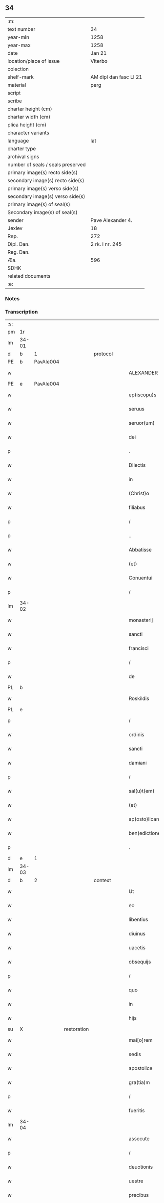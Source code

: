 ** 34

| :m:                               |                        |
| text number                       | 34                     |
| year-min                          | 1258                   |
| year-max                          | 1258                   |
| date                              | Jan 21                 |
| location/place of issue           | Viterbo                |
| colection                         |                        |
| shelf-mark                        | AM dipl dan fasc LI 21 |
| material                          | perg                   |
| script                            |                        |
| scribe                            |                        |
| charter height (cm)               |                        |
| charter width (cm)                |                        |
| plica height (cm)                 |                        |
| character variants                |                        |
| language                          | lat                    |
| charter type                      |                        |
| archival signs                    |                        |
| number of seals / seals preserved |                        |
| primary image(s) recto side(s)    |                        |
| secondary image(s) recto side(s)  |                        |
| primary image(s) verso side(s)    |                        |
| secondary image(s) verso side(s)  |                        |
| primary image(s) of seal(s)       |                        |
| Secondary image(s) of seal(s)     |                        |
| sender                            | Pave Alexander 4.      |
| Jexlev                            | 18                     |
| Rep.                              | 272                    |
| Dipl. Dan.                        | 2 rk. I nr. 245        |
| Reg. Dan.                         |                        |
| Æa.                               | 596                    |
| SDHK                              |                        |
| related documents                 |                        |
| :e:                               |                        |

*** Notes


*** Transcription
| :s: |       |   |             |   |   |                  |                |   |   |   |   |     |   |   |   |             |          |          |  |    |    |    |    |
| pm  |    1r |   |             |   |   |                  |                |   |   |   |   |     |   |   |   |             |          |          |  |    |    |    |    |
| lm  | 34-01 |   |             |   |   |                  |                |   |   |   |   |     |   |   |   |             |          |          |  |    |    |    |    |
| d  |     b | 1  |             | protocol  |   |                  |                |   |   |   |   |     |   |   |   |             |          |          |  |    |    |    |    |
| PE  |     b | PavAle004  |             |   |   |                  |                |   |   |   |   |     |   |   |   |             |          |          |  |    |    |    |    |
| w   |       |   |             |   |   | ALEXANDER        | ALEXANDER      |   |   |   |   | lat |   |   |   |       34-01 | 1:protocol |          |  |128|    |    |    |
| PE  |     e |  PavAle004 |             |   |   |                  |                |   |   |   |   |     |   |   |   |             |          |          |  |    |    |    |    |
| w   |       |   |             |   |   | ep(iscopu)s      | ep&pk;s        |   |   |   |   | lat |   |   |   |       34-01 | 1:protocol |          |  |    |    |    |    |
| w   |       |   |             |   |   | seruus           | ſeruus         |   |   |   |   | lat |   |   |   |       34-01 | 1:protocol |          |  |    |    |    |    |
| w   |       |   |             |   |   | seruor(um)       | ſeruoꝝ         |   |   |   |   | lat |   |   |   |       34-01 | 1:protocol |          |  |    |    |    |    |
| w   |       |   |             |   |   | dei              | ꝺeı            |   |   |   |   | lat |   |   |   |       34-01 | 1:protocol |          |  |    |    |    |    |
| p   |       |   |             |   |   | .                | .              |   |   |   |   | lat |   |   |   |       34-01 | 1:protocol |          |  |    |    |    |    |
| w   |       |   |             |   |   | Dilectis         | Dıleıs        |   |   |   |   | lat |   |   |   |       34-01 | 1:protocol |          |  |    |    |    |    |
| w   |       |   |             |   |   | in               | í             |   |   |   |   | lat |   |   |   |       34-01 | 1:protocol |          |  |    |    |    |    |
| w   |       |   |             |   |   | (Christ)o        | xp&pk;o        |   |   |   |   | lat |   |   |   |       34-01 | 1:protocol |          |  |    |    |    |    |
| w   |       |   |             |   |   | filiabus         | fılıabus       |   |   |   |   | lat |   |   |   |       34-01 | 1:protocol |          |  |    |    |    |    |
| p   |       |   |             |   |   | /                | /              |   |   |   |   | lat |   |   |   |       34-01 | 1:protocol |          |  |    |    |    |    |
| p   |       |   |             |   |   | ..               | ..             |   |   |   |   | lat |   |   |   |       34-01 | 1:protocol |          |  |    |    |    |    |
| w   |       |   |             |   |   | Abbatisse        | Abbatıſſe      |   |   |   |   | lat |   |   |   |       34-01 | 1:protocol |          |  |    |    |    |    |
| w   |       |   |             |   |   | (et)             | ⁊              |   |   |   |   | lat |   |   |   |       34-01 | 1:protocol |          |  |    |    |    |    |
| w   |       |   |             |   |   | Conuentui        | Conuentuí      |   |   |   |   | lat |   |   |   |       34-01 | 1:protocol |          |  |    |    |    |    |
| p   |       |   |             |   |   | /                | /              |   |   |   |   | lat |   |   |   |       34-01 | 1:protocol |          |  |    |    |    |    |
| lm  | 34-02 |   |             |   |   |                  |                |   |   |   |   |     |   |   |   |             |          |          |  |    |    |    |    |
| w   |       |   |             |   |   | monasterij       | onaﬅerí      |   |   |   |   | lat |   |   |   |       34-02 | 1:protocol |          |  |    |    |    |    |
| w   |       |   |             |   |   | sancti           | ſanı          |   |   |   |   | lat |   |   |   |       34-02 | 1:protocol |          |  |    |    |    |    |
| w   |       |   |             |   |   | francisci        | francıſcı      |   |   |   |   | lat |   |   |   |       34-02 | 1:protocol |          |  |    |    |    |    |
| p   |       |   |             |   |   | /                | /              |   |   |   |   | lat |   |   |   |       34-02 | 1:protocol |          |  |    |    |    |    |
| w   |       |   |             |   |   | de               | ꝺe             |   |   |   |   | lat |   |   |   |       34-02 | 1:protocol |          |  |    |    |    |    |
| PL  |     b |   |             |   |   |                  |                |   |   |   |   |     |   |   |   |             |          |          |  |    |    |    |    |
| w   |       |   |             |   |   | Roskildis        | Roſkılꝺıs      |   |   |   |   | lat |   |   |   |       34-02 | 1:protocol |          |  |    |    |102|    |
| PL  |     e |   |             |   |   |                  |                |   |   |   |   |     |   |   |   |             |          |          |  |    |    |    |    |
| p   |       |   |             |   |   | /                | /              |   |   |   |   | lat |   |   |   |       34-02 | 1:protocol |          |  |    |    |    |    |
| w   |       |   |             |   |   | ordinis          | orꝺínís        |   |   |   |   | lat |   |   |   |       34-02 | 1:protocol |          |  |    |    |    |    |
| w   |       |   |             |   |   | sancti           | ſanı          |   |   |   |   | lat |   |   |   |       34-02 | 1:protocol |          |  |    |    |    |    |
| w   |       |   |             |   |   | damiani          | ꝺamıaní        |   |   |   |   | lat |   |   |   |       34-02 | 1:protocol |          |  |    |    |    |    |
| p   |       |   |             |   |   | /                | /              |   |   |   |   | lat |   |   |   |       34-02 | 1:protocol |          |  |    |    |    |    |
| w   |       |   |             |   |   | sal(u)t(em)      | al&pk;t       |   |   |   |   | lat |   |   |   |       34-02 | 1:protocol |          |  |    |    |    |    |
| w   |       |   |             |   |   | (et)             | ⁊              |   |   |   |   | lat |   |   |   |       34-02 | 1:protocol |          |  |    |    |    |    |
| w   |       |   |             |   |   | ap(osto)licam    | apl&pk;ıca    |   |   |   |   | lat |   |   |   |       34-02 | 1:protocol |          |  |    |    |    |    |
| w   |       |   |             |   |   | ben(edictionem)  | be&pk;        |   |   |   |   | lat |   |   |   |       34-02 | 1:protocol |          |  |    |    |    |    |
| p   |       |   |             |   |   | .                | .              |   |   |   |   | lat |   |   |   |       34-02 | 1:protocol |          |  |    |    |    |    |
| d  |     e | 1  |             |   |   |                  |                |   |   |   |   |     |   |   |   |             |          |          |  |    |    |    |    |
| lm  | 34-03 |   |             |   |   |                  |                |   |   |   |   |     |   |   |   |             |          |          |  |    |    |    |    |
| d  |     b | 2  |             | context  |   |                  |                |   |   |   |   |     |   |   |   |             |          |          |  |    |    |    |    |
| w   |       |   |             |   |   | Ut               | Ut             |   |   |   |   | lat |   |   |   |       34-03 | 2:context |          |  |    |    |    |    |
| w   |       |   |             |   |   | eo               | eo             |   |   |   |   | lat |   |   |   |       34-03 | 2:context |          |  |    |    |    |    |
| w   |       |   |             |   |   | libentius        | lıbentíus      |   |   |   |   | lat |   |   |   |       34-03 | 2:context |          |  |    |    |    |    |
| w   |       |   |             |   |   | diuinus          | ꝺíuínus        |   |   |   |   | lat |   |   |   |       34-03 | 2:context |          |  |    |    |    |    |
| w   |       |   |             |   |   | uacetis          | uacetıs        |   |   |   |   | lat |   |   |   |       34-03 | 2:context |          |  |    |    |    |    |
| w   |       |   |             |   |   | obsequijs        | obſequís      |   |   |   |   | lat |   |   |   |       34-03 | 2:context |          |  |    |    |    |    |
| p   |       |   |             |   |   | /                | /              |   |   |   |   | lat |   |   |   |       34-03 | 2:context |          |  |    |    |    |    |
| w   |       |   |             |   |   | quo              | quo            |   |   |   |   | lat |   |   |   |       34-03 | 2:context |          |  |    |    |    |    |
| w   |       |   |             |   |   | in               | í             |   |   |   |   | lat |   |   |   |       34-03 | 2:context |          |  |    |    |    |    |
| w   |       |   |             |   |   | hijs             | hís           |   |   |   |   | lat |   |   |   |       34-03 | 2:context |          |  |    |    |    |    |
| su  |     X |   | restoration |   |   |                  |                |   |   |   |   |     |   |   |   |             |          |          |  |    |    |    |    |
| w   |       |   |             |   |   | mai[o]rem        | maı[o]re      |   |   |   |   | lat |   |   |   |       34-03 | 2:context |          |  |    |    |    |    |
| w   |       |   |             |   |   | sedis            | ſeꝺıs          |   |   |   |   | lat |   |   |   |       34-03 | 2:context |          |  |    |    |    |    |
| w   |       |   |             |   |   | apostolice       | apoﬅolıce      |   |   |   |   | lat |   |   |   |       34-03 | 2:context |          |  |    |    |    |    |
| w   |       |   |             |   |   | gra(tia)m        | gra&pk;       |   |   |   |   | lat |   |   |   |       34-03 | 2:context |          |  |    |    |    |    |
| p   |       |   |             |   |   | /                | /              |   |   |   |   | lat |   |   |   |       34-03 | 2:context |          |  |    |    |    |    |
| w   |       |   |             |   |   | fueritis         | fuerıtıs       |   |   |   |   | lat |   |   |   |       34-03 | 2:context |          |  |    |    |    |    |
| lm  | 34-04 |   |             |   |   |                  |                |   |   |   |   |     |   |   |   |             |          |          |  |    |    |    |    |
| w   |       |   |             |   |   | assecute         | aſſecute       |   |   |   |   | lat |   |   |   |       34-04 | 2:context |          |  |    |    |    |    |
| p   |       |   |             |   |   | /                | /              |   |   |   |   | lat |   |   |   |       34-04 | 2:context |          |  |    |    |    |    |
| w   |       |   |             |   |   | deuotionis       | ꝺeuotıonís     |   |   |   |   | lat |   |   |   |       34-04 | 2:context |          |  |    |    |    |    |
| w   |       |   |             |   |   | uestre           | ueﬅre          |   |   |   |   | lat |   |   |   |       34-04 | 2:context |          |  |    |    |    |    |
| w   |       |   |             |   |   | precibus         | precıbus       |   |   |   |   | lat |   |   |   |       34-04 | 2:context |          |  |    |    |    |    |
| w   |       |   |             |   |   | inclinati        | ınclınatı      |   |   |   |   | lat |   |   |   |       34-04 | 2:context |          |  |    |    |    |    |
| p   |       |   |             |   |   | /                | /              |   |   |   |   | lat |   |   |   |       34-04 | 2:context |          |  |    |    |    |    |
| w   |       |   |             |   |   | auctoritate      | uorıtate     |   |   |   |   | lat |   |   |   |       34-04 | 2:context |          |  |    |    |    |    |
| w   |       |   |             |   |   | uobis            | uobıs          |   |   |   |   | lat |   |   |   |       34-04 | 2:context |          |  |    |    |    |    |
| w   |       |   |             |   |   | presentium       | preſentıu     |   |   |   |   | lat |   |   |   |       34-04 | 2:context |          |  |    |    |    |    |
| w   |       |   |             |   |   | indulgemus       | ınꝺulgemus     |   |   |   |   | lat |   |   |   |       34-04 | 2:context |          |  |    |    |    |    |
| p   |       |   |             |   |   | /                | /              |   |   |   |   | lat |   |   |   |       34-04 | 2:context |          |  |    |    |    |    |
| lm  | 34-05 |   |             |   |   |                  |                |   |   |   |   |     |   |   |   |             |          |          |  |    |    |    |    |
| w   |       |   |             |   |   | ut               | ut             |   |   |   |   | lat |   |   |   |       34-05 | 2:context |          |  |    |    |    |    |
| w   |       |   |             |   |   | cum              | cu            |   |   |   |   | lat |   |   |   |       34-05 | 2:context |          |  |    |    |    |    |
| w   |       |   |             |   |   | generale         | generale       |   |   |   |   | lat |   |   |   |       34-05 | 2:context |          |  |    |    |    |    |
| w   |       |   |             |   |   | interdictum      | ınterꝺıu     |   |   |   |   | lat |   |   |   |       34-05 | 2:context |          |  |    |    |    |    |
| w   |       |   |             |   |   | terre            | terre          |   |   |   |   | lat |   |   |   |       34-05 | 2:context |          |  |    |    |    |    |
| w   |       |   |             |   |   | fuerit           | fuerıt         |   |   |   |   | lat |   |   |   |       34-05 | 2:context |          |  |    |    |    |    |
| p   |       |   |             |   |   | /                | /              |   |   |   |   | lat |   |   |   |       34-05 | 2:context |          |  |    |    |    |    |
| w   |       |   |             |   |   | liceat           | lıceat         |   |   |   |   | lat |   |   |   |       34-05 | 2:context |          |  |    |    |    |    |
| w   |       |   |             |   |   | familiaribus     | famılıarıbus   |   |   |   |   | lat |   |   |   |       34-05 | 2:context |          |  |    |    |    |    |
| w   |       |   |             |   |   | uestris          | ueﬅrıs         |   |   |   |   | lat |   |   |   |       34-05 | 2:context |          |  |    |    |    |    |
| w   |       |   |             |   |   | (et)             | ⁊              |   |   |   |   | lat |   |   |   |       34-05 | 2:context |          |  |    |    |    |    |
| w   |       |   |             |   |   | oblatis          | oblatıs        |   |   |   |   | lat |   |   |   |       34-05 | 2:context |          |  |    |    |    |    |
| p   |       |   |             |   |   | /                | /              |   |   |   |   | lat |   |   |   |       34-05 | 2:context |          |  |    |    |    |    |
| w   |       |   |             |   |   | in               | í             |   |   |   |   | lat |   |   |   |       34-05 | 2:context |          |  |    |    |    |    |
| w   |       |   |             |   |   | mona-¦sterio     | ona-¦ﬅerıo    |   |   |   |   | lat |   |   |   | 34-05—34-06 | 2:context |          |  |    |    |    |    |
| w   |       |   |             |   |   | u(est)ro         | ur&pk;o        |   |   |   |   | lat |   |   |   |       34-06 | 2:context |          |  |    |    |    |    |
| p   |       |   |             |   |   | /                | /              |   |   |   |   | lat |   |   |   |       34-06 | 2:context |          |  |    |    |    |    |
| w   |       |   |             |   |   | ianuis           | ıanuís         |   |   |   |   | lat |   |   |   |       34-06 | 2:context |          |  |    |    |    |    |
| w   |       |   |             |   |   | clausis          | clauſıs        |   |   |   |   | lat |   |   |   |       34-06 | 2:context |          |  |    |    |    |    |
| p   |       |   |             |   |   | /                | /              |   |   |   |   | lat |   |   |   |       34-06 | 2:context |          |  |    |    |    |    |
| w   |       |   |             |   |   | non              | no            |   |   |   |   | lat |   |   |   |       34-06 | 2:context |          |  |    |    |    |    |
| w   |       |   |             |   |   | pulsatis         | pulſatıs       |   |   |   |   | lat |   |   |   |       34-06 | 2:context |          |  |    |    |    |    |
| w   |       |   |             |   |   | campanis         | campanís       |   |   |   |   | lat |   |   |   |       34-06 | 2:context |          |  |    |    |    |    |
| p   |       |   |             |   |   | /                | /              |   |   |   |   | lat |   |   |   |       34-06 | 2:context |          |  |    |    |    |    |
| w   |       |   |             |   |   | interdictis      | ınterꝺııs     |   |   |   |   | lat |   |   |   |       34-06 | 2:context |          |  |    |    |    |    |
| w   |       |   |             |   |   | (et)             | ⁊              |   |   |   |   | lat |   |   |   |       34-06 | 2:context |          |  |    |    |    |    |
| w   |       |   |             |   |   | exco(mmun)icatis | exco&pk;ıcatıs |   |   |   |   | lat |   |   |   |       34-06 | 2:context |          |  |    |    |    |    |
| w   |       |   |             |   |   | exclusis         | excluſıs       |   |   |   |   | lat |   |   |   |       34-06 | 2:context |          |  |    |    |    |    |
| p   |       |   |             |   |   | /                | /              |   |   |   |   | lat |   |   |   |       34-06 | 2:context |          |  |    |    |    |    |
| w   |       |   |             |   |   | audire           | uꝺıre         |   |   |   |   | lat |   |   |   |       34-06 | 2:context |          |  |    |    |    |    |
| lm  | 34-07 |   |             |   |   |                  |                |   |   |   |   |     |   |   |   |             |          |          |  |    |    |    |    |
| w   |       |   |             |   |   | diuina           | ꝺíuína         |   |   |   |   | lat |   |   |   |       34-07 | 2:context |          |  |    |    |    |    |
| p   |       |   |             |   |   | /                | /              |   |   |   |   | lat |   |   |   |       34-07 | 2:context |          |  |    |    |    |    |
| w   |       |   |             |   |   | (et)             | ⁊              |   |   |   |   | lat |   |   |   |       34-07 | 2:context |          |  |    |    |    |    |
| w   |       |   |             |   |   | eccl(es)iastica  | eccl&pk;ıaﬅıca |   |   |   |   | lat |   |   |   |       34-07 | 2:context |          |  |    |    |    |    |
| w   |       |   |             |   |   | recipere         | recıpere       |   |   |   |   | lat |   |   |   |       34-07 | 2:context |          |  |    |    |    |    |
| w   |       |   |             |   |   | sacramenta       | ſacramenta     |   |   |   |   | lat |   |   |   |       34-07 | 2:context |          |  |    |    |    |    |
| p   |       |   |             |   |   | /                | /              |   |   |   |   | lat |   |   |   |       34-07 | 2:context |          |  |    |    |    |    |
| w   |       |   |             |   |   | ac               | c             |   |   |   |   | lat |   |   |   |       34-07 | 2:context |          |  |    |    |    |    |
| w   |       |   |             |   |   | ibidem           | ıbıꝺe         |   |   |   |   | lat |   |   |   |       34-07 | 2:context |          |  |    |    |    |    |
| w   |       |   |             |   |   | habere           | habere         |   |   |   |   | lat |   |   |   |       34-07 | 2:context |          |  |    |    |    |    |
| w   |       |   |             |   |   | libere           | lıbere         |   |   |   |   | lat |   |   |   |       34-07 | 2:context |          |  |    |    |    |    |
| w   |       |   |             |   |   | sepultatam       | ſepultata     |   |   |   |   | lat |   |   |   |       34-07 | 2:context |          |  |    |    |    |    |
| p   |       |   |             |   |   |                 |               |   |   |   |   | lat |   |   |   |       34-07 | 2:context |          |  |    |    |    |    |
| w   |       |   |             |   |   | dummodo          | ꝺummoꝺo        |   |   |   |   | lat |   |   |   |       34-07 | 2:context |          |  |    |    |    |    |
| p   |       |   |             |   |   | /                | /              |   |   |   |   | lat |   |   |   |       34-07 | 2:context |          |  |    |    |    |    |
| lm  | 34-08 |   |             |   |   |                  |                |   |   |   |   |     |   |   |   |             |          |          |  |    |    |    |    |
| w   |       |   |             |   |   | predicti         | preꝺıı        |   |   |   |   | lat |   |   |   |       34-08 | 2:context |          |  |    |    |    |    |
| w   |       |   |             |   |   | familiares       | famılıares     |   |   |   |   | lat |   |   |   |       34-08 | 2:context |          |  |    |    |    |    |
| p   |       |   |             |   |   | /                | /              |   |   |   |   | lat |   |   |   |       34-08 | 2:context |          |  |    |    |    |    |
| w   |       |   |             |   |   | et               | et             |   |   |   |   | lat |   |   |   |       34-08 | 2:context |          |  |    |    |    |    |
| w   |       |   |             |   |   | oblati           | oblatı         |   |   |   |   | lat |   |   |   |       34-08 | 2:context |          |  |    |    |    |    |
| p   |       |   |             |   |   | /                | /              |   |   |   |   | lat |   |   |   |       34-08 | 2:context |          |  |    |    |    |    |
| w   |       |   |             |   |   | ca(usa)m         | ca&pk;        |   |   |   |   | lat |   |   |   |       34-08 | 2:context |          |  |    |    |    |    |
| w   |       |   |             |   |   | non              | no            |   |   |   |   | lat |   |   |   |       34-08 | 2:context |          |  |    |    |    |    |
| w   |       |   |             |   |   | dederint         | ꝺeꝺerínt       |   |   |   |   | lat |   |   |   |       34-08 | 2:context |          |  |    |    |    |    |
| w   |       |   |             |   |   | interdicto       | ınterꝺıo      |   |   |   |   | lat |   |   |   |       34-08 | 2:context |          |  |    |    |    |    |
| p   |       |   |             |   |   | /                | /              |   |   |   |   | lat |   |   |   |       34-08 | 2:context |          |  |    |    |    |    |
| w   |       |   |             |   |   | (et)             | ⁊              |   |   |   |   | lat |   |   |   |       34-08 | 2:context |          |  |    |    |    |    |
| w   |       |   |             |   |   | eis              | eıs            |   |   |   |   | lat |   |   |   |       34-08 | 2:context |          |  |    |    |    |    |
| p   |       |   |             |   |   | /                | /              |   |   |   |   | lat |   |   |   |       34-08 | 2:context |          |  |    |    |    |    |
| w   |       |   |             |   |   | id               | ıꝺ             |   |   |   |   | lat |   |   |   |       34-08 | 2:context |          |  |    |    |    |    |
| p   |       |   |             |   |   | /                | /              |   |   |   |   | lat |   |   |   |       34-08 | 2:context |          |  |    |    |    |    |
| w   |       |   |             |   |   | non              | no            |   |   |   |   | lat |   |   |   |       34-08 | 2:context |          |  |    |    |    |    |
| w   |       |   |             |   |   | contingat        | contíngat      |   |   |   |   | lat |   |   |   |       34-08 | 2:context |          |  |    |    |    |    |
| w   |       |   |             |   |   | spe¦cialiter     | ſpe¦cıalıter   |   |   |   |   | lat |   |   |   | 34-08—34-09 | 2:context |          |  |    |    |    |    |
| w   |       |   |             |   |   | interdici        | ınterꝺıcı      |   |   |   |   | lat |   |   |   |       34-09 | 2:context |          |  |    |    |    |    |
| p   |       |   |             |   |   | .                | .              |   |   |   |   | lat |   |   |   |       34-09 | 2:context |          |  |    |    |    |    |
| w   |       |   |             |   |   | Nulli            | Nullı          |   |   |   |   | lat |   |   |   |       34-09 | 2:context |          |  |    |    |    |    |
| w   |       |   |             |   |   | ergo             | ergo           |   |   |   |   | lat |   |   |   |       34-09 | 2:context |          |  |    |    |    |    |
| w   |       |   |             |   |   | omnino           | omnıno         |   |   |   |   | lat |   |   |   |       34-09 | 2:context |          |  |    |    |    |    |
| w   |       |   |             |   |   | hominum          | homınu        |   |   |   |   | lat |   |   |   |       34-09 | 2:context |          |  |    |    |    |    |
| p   |       |   |             |   |   | /                | /              |   |   |   |   | lat |   |   |   |       34-09 | 2:context |          |  |    |    |    |    |
| w   |       |   |             |   |   | liceat           | lıceat         |   |   |   |   | lat |   |   |   |       34-09 | 2:context |          |  |    |    |    |    |
| w   |       |   |             |   |   | hanc             | hanc           |   |   |   |   | lat |   |   |   |       34-09 | 2:context |          |  |    |    |    |    |
| w   |       |   |             |   |   | paginam          | pagına        |   |   |   |   | lat |   |   |   |       34-09 | 2:context |          |  |    |    |    |    |
| p   |       |   |             |   |   | /                | /              |   |   |   |   | lat |   |   |   |       34-09 | 2:context |          |  |    |    |    |    |
| w   |       |   |             |   |   | nostre           | noﬅre          |   |   |   |   | lat |   |   |   |       34-09 | 2:context |          |  |    |    |    |    |
| w   |       |   |             |   |   | concessionis     | conceſſıonıs   |   |   |   |   | lat |   |   |   |       34-09 | 2:context |          |  |    |    |    |    |
| w   |       |   |             |   |   | infrin¦gere      | ınfrín¦gere    |   |   |   |   | lat |   |   |   | 34-09—34-10 | 2:context |          |  |    |    |    |    |
| p   |       |   |             |   |   | /                | /              |   |   |   |   | lat |   |   |   |       34-10 | 2:context |          |  |    |    |    |    |
| w   |       |   |             |   |   | uel              | uel            |   |   |   |   | lat |   |   |   |       34-10 | 2:context |          |  |    |    |    |    |
| w   |       |   |             |   |   | ei               | eı             |   |   |   |   | lat |   |   |   |       34-10 | 2:context |          |  |    |    |    |    |
| w   |       |   |             |   |   | ausu             | auſu           |   |   |   |   | lat |   |   |   |       34-10 | 2:context |          |  |    |    |    |    |
| w   |       |   |             |   |   | temerario        | temerarıo      |   |   |   |   | lat |   |   |   |       34-10 | 2:context |          |  |    |    |    |    |
| p   |       |   |             |   |   | /                | /              |   |   |   |   | lat |   |   |   |       34-10 | 2:context |          |  |    |    |    |    |
| w   |       |   |             |   |   | contraire        | contraıre      |   |   |   |   | lat |   |   |   |       34-10 | 2:context |          |  |    |    |    |    |
| p   |       |   |             |   |   | .                | .              |   |   |   |   | lat |   |   |   |       34-10 | 2:context |          |  |    |    |    |    |
| w   |       |   |             |   |   | Siquis           | Sıquıs         |   |   |   |   | lat |   |   |   |       34-10 | 2:context |          |  |    |    |    |    |
| w   |       |   |             |   |   | aut(em)          | au&pk;t        |   |   |   |   | lat |   |   |   |       34-10 | 2:context |          |  |    |    |    |    |
| w   |       |   |             |   |   | hoc              | hoc            |   |   |   |   | lat |   |   |   |       34-10 | 2:context |          |  |    |    |    |    |
| w   |       |   |             |   |   | attemptare       | ttemptare     |   |   |   |   | lat |   |   |   |       34-10 | 2:context |          |  |    |    |    |    |
| w   |       |   |             |   |   | presumpserit     | preſumpſerıt   |   |   |   |   | lat |   |   |   |       34-10 | 2:context |          |  |    |    |    |    |
| p   |       |   |             |   |   | /                | /              |   |   |   |   | lat |   |   |   |       34-10 | 2:context |          |  |    |    |    |    |
| w   |       |   |             |   |   | indignationem    | ınꝺıgnatıone  |   |   |   |   | lat |   |   |   |       34-10 | 2:context |          |  |    |    |    |    |
| lm  | 34-11 |   |             |   |   |                  |                |   |   |   |   |     |   |   |   |             |          |          |  |    |    |    |    |
| w   |       |   |             |   |   | omnipotentis     | omnípotentıs   |   |   |   |   | lat |   |   |   |       34-11 | 2:context |          |  |    |    |    |    |
| w   |       |   |             |   |   | dei              | ꝺeı            |   |   |   |   | lat |   |   |   |       34-11 | 2:context |          |  |    |    |    |    |
| p   |       |   |             |   |   |                 |               |   |   |   |   | lat |   |   |   |       34-11 | 2:context |          |  |    |    |    |    |
| w   |       |   |             |   |   | (et)             | ⁊              |   |   |   |   | lat |   |   |   |       34-11 | 2:context |          |  |    |    |    |    |
| w   |       |   |             |   |   | beator(um)       | beatoꝝ         |   |   |   |   | lat |   |   |   |       34-11 | 2:context |          |  |    |    |    |    |
| w   |       |   |             |   |   | Petri            | Petrı          |   |   |   |   | lat |   |   |   |       34-11 | 2:context |          |  |    |    |    |    |
| w   |       |   |             |   |   | et               | et             |   |   |   |   | lat |   |   |   |       34-11 | 2:context |          |  |    |    |    |    |
| w   |       |   |             |   |   | Pauli            | Paulı          |   |   |   |   | lat |   |   |   |       34-11 | 2:context |          |  |    |    |    |    |
| p   |       |   |             |   |   | /                | /              |   |   |   |   | lat |   |   |   |       34-11 | 2:context |          |  |    |    |    |    |
| w   |       |   |             |   |   | ap(osto)lor(um)  | pl&pk;oꝝ      |   |   |   |   | lat |   |   |   |       34-11 | 2:context |          |  |    |    |    |    |
| w   |       |   |             |   |   | eius             | eıus           |   |   |   |   | lat |   |   |   |       34-11 | 2:context |          |  |    |    |    |    |
| p   |       |   |             |   |   | /                | /              |   |   |   |   | lat |   |   |   |       34-11 | 2:context |          |  |    |    |    |    |
| w   |       |   |             |   |   | se               | ſe             |   |   |   |   | lat |   |   |   |       34-11 | 2:context |          |  |    |    |    |    |
| w   |       |   |             |   |   | nouerit          | nouerıt        |   |   |   |   | lat |   |   |   |       34-11 | 2:context |          |  |    |    |    |    |
| w   |       |   |             |   |   | incursurum       | ıncurſuru     |   |   |   |   | lat |   |   |   |       34-11 | 2:context |          |  |    |    |    |    |
| p   |       |   |             |   |   |                 |               |   |   |   |   | lat |   |   |   |       34-11 | 2:context |          |  |    |    |    |    |
| d  |     e | 2  |             |   |   |                  |                |   |   |   |   |     |   |   |   |             |          |          |  |    |    |    |    |
| d  |     b | 3  |             | eschatocol  |   |                  |                |   |   |   |   |     |   |   |   |             |          |          |  |    |    |    |    |
| w   |       |   |             |   |   | Dat(um)          | Dat̅            |   |   |   |   | lat |   |   |   |       34-11 | 3:eschatocol |          |  |    |    |    |    |
| PL  |     b |   |             |   |   |                  |                |   |   |   |   |     |   |   |   |             |          |          |  |    |    |    |    |
| w   |       |   |             |   |   | viterbij         | ỽıterbí       |   |   |   |   | lat |   |   |   |       34-11 | 3:eschatocol |          |  |    |    |103|    |
| PL  |     e |   |             |   |   |                  |                |   |   |   |   |     |   |   |   |             |          |          |  |    |    |    |    |
| lm  | 34-12 |   |             |   |   |                  |                |   |   |   |   |     |   |   |   |             |          |          |  |    |    |    |    |
| n   |       |   |             |   |   | xij              | xıȷ            |   |   |   |   | lat |   |   |   |       34-12 | 3:eschatocol |          |  |    |    |    |    |
| w   |       |   |             |   |   | k(a)l(endas)     | kl̅             |   |   |   |   | lat |   |   |   |       34-12 | 3:eschatocol |          |  |    |    |    |    |
| w   |       |   |             |   |   | febr(uarii)      | febꝝ           |   |   |   |   | lat |   |   |   |       34-12 | 3:eschatocol |          |  |    |    |    |    |
| w   |       |   |             |   |   | Pontificatus     | Pontıfıcatus   |   |   |   |   | lat |   |   |   |       34-12 | 3:eschatocol |          |  |    |    |    |    |
| w   |       |   |             |   |   | n(ost)rj         | nr&pk;ȷ        |   |   |   |   | lat |   |   |   |       34-12 | 3:eschatocol |          |  |    |    |    |    |
| w   |       |   |             |   |   | anno             | nno           |   |   |   |   | lat |   |   |   |       34-12 | 3:eschatocol |          |  |    |    |    |    |
| w   |       |   |             |   |   | Quarto           | Quarto         |   |   |   |   | lat |   |   |   |       34-12 | 3:eschatocol |          |  |    |    |    |    |
| d  |     e | 3  |             |   |   |                  |                |   |   |   |   |     |   |   |   |             |          |          |  |    |    |    |    |
| :e: |       |   |             |   |   |                  |                |   |   |   |   |     |   |   |   |             |          |          |  |    |    |    |    |
